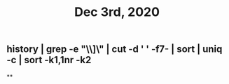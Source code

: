 #+TITLE: Dec 3rd, 2020

** history | grep -e "\\]\\sgit" | cut -d ' ' -f7- | sort | uniq -c | sort -k1,1nr -k2
**

